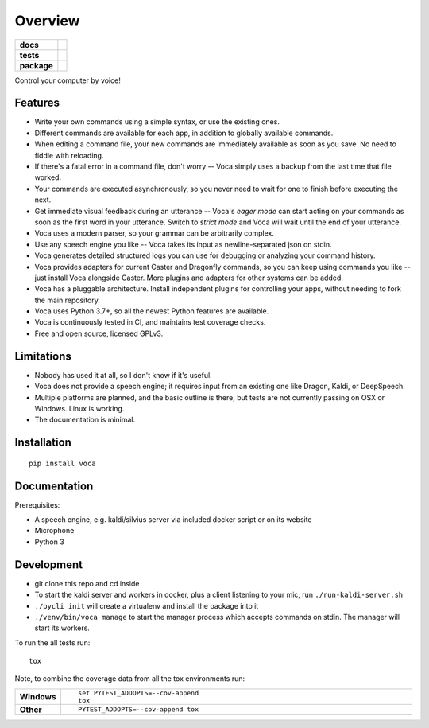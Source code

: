 ========
Overview
========

.. start-badges

.. list-table::
    :stub-columns: 1

    * - docs
      - |docs|
    * - tests
      - | |travis| |appveyor| |codecov|
        |
    * - package
      - | |version| |wheel| |supported-versions| |supported-implementations|
        | |commits-since|

.. |docs| image:: https://readthedocs.org/projects/voca/badge/?style=flat
    :target: https://readthedocs.org/projects/voca
    :alt: Documentation Status


.. |travis| image:: https://travis-ci.com/python-voca/voca.svg?branch=master
    :alt: Travis-CI Build Status
    :target: https://travis-ci.com/python-voca/voca

.. |appveyor| image:: https://ci.appveyor.com/api/projects/status/github/python-voca/voca?branch=master&svg=true
    :alt: AppVeyor Build Status
    :target: https://ci.appveyor.com/project/python-voca/voca

.. |version| image:: https://img.shields.io/pypi/v/voca.svg
    :alt: PyPI Package latest release
    :target: https://pypi.python.org/pypi/voca

.. |commits-since| image:: https://img.shields.io/github/commits-since/python-voca/voca/v0.1.4.svg
    :alt: Commits since latest release
    :target: https://github.com/python-voca/voca/compare/v0.1.4...master

.. |wheel| image:: https://img.shields.io/pypi/wheel/voca.svg
    :alt: PyPI Wheel
    :target: https://pypi.python.org/pypi/voca

.. |supported-versions| image:: https://img.shields.io/pypi/pyversions/voca.svg
    :alt: Supported versions
    :target: https://pypi.python.org/pypi/voca

.. |supported-implementations| image:: https://img.shields.io/pypi/implementation/voca.svg
    :alt: Supported implementations
    :target: https://pypi.python.org/pypi/voca

.. |codecov| image:: https://img.shields.io/codecov/c/github/python-voca/voca.svg
      :alt: Code coverage
      :target: https://codecov.io/gh/python-voca/voca

.. end-badges

Control your computer by voice!

Features
========


- Write your own commands using a simple syntax, or use the existing ones.
- Different commands are available for each app, in addition to globally available commands.
- When editing a command file, your new commands are immediately available as soon as you save. No need to fiddle with reloading.
- If there's a fatal error in a command file, don't worry -- Voca simply uses a backup from the last time that file worked.
- Your commands are executed asynchronously, so you never need to wait for one to finish before executing the next.
- Get immediate visual feedback during an utterance -- Voca's *eager mode* can start acting on your commands as soon as the first word in your utterance. Switch to *strict mode* and Voca will wait until the end of your utterance.
- Voca uses a modern parser, so your grammar can be arbitrarily complex.
- Use any speech engine you like -- Voca takes its input as newline-separated json on stdin.
- Voca generates detailed structured logs you can use for debugging or analyzing your command history.
- Voca provides adapters for current Caster and Dragonfly commands, so you can keep using commands you like -- just install Voca alongside Caster. More plugins and adapters for other systems can be added.
- Voca has a pluggable architecture. Install independent plugins for controlling your apps, without needing to fork the main repository.
- Voca uses Python 3.7+, so all the newest Python features are available.
- Voca is continuously tested in CI, and maintains test coverage checks.
- Free and open source, licensed GPLv3.

Limitations
===========


- Nobody has used it at all, so I don't know if it's useful.
- Voca does not provide a speech engine; it requires input from an existing one like Dragon, Kaldi, or DeepSpeech.
- Multiple platforms are planned, and the basic outline is there, but tests are not currently passing on OSX or Windows. Linux is working.
- The documentation is minimal.


Installation
============

::

    pip install voca


Documentation
=============

Prerequisites:

- A speech engine, e.g. kaldi/silvius server via included docker script or on its website
- Microphone
- Python 3



Development
===========

- git clone this repo and cd inside
- To start the kaldi server and workers in docker, plus a client listening to your mic, run ``./run-kaldi-server.sh``
- ``./pycli init`` will create a virtualenv and install the package into it
- ``./venv/bin/voca manage`` to start the manager process which accepts commands on stdin. The manager will start its workers.


To run the all tests run::

    tox

Note, to combine the coverage data from all the tox environments run:

.. list-table::
    :widths: 10 90
    :stub-columns: 1

    - - Windows
      - ::

            set PYTEST_ADDOPTS=--cov-append
            tox

    - - Other
      - ::

            PYTEST_ADDOPTS=--cov-append tox
